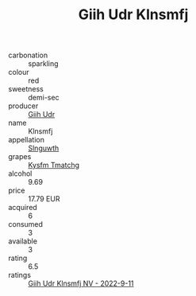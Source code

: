 :PROPERTIES:
:ID:                     dc9ce2e3-f29a-4732-9075-5373b0a99ea7
:END:
#+TITLE: Giih Udr Klnsmfj 

- carbonation :: sparkling
- colour :: red
- sweetness :: demi-sec
- producer :: [[id:38c8ce93-379c-4645-b249-23775ff51477][Giih Udr]]
- name :: Klnsmfj
- appellation :: [[id:99cdda33-6cc9-4d41-a115-eb6f7e029d06][Slnguwth]]
- grapes :: [[id:7a9e9341-93e3-4ed9-9ea8-38cd8b5793b3][Kysfm Tmatchg]]
- alcohol :: 9.69
- price :: 17.79 EUR
- acquired :: 6
- consumed :: 3
- available :: 3
- rating :: 6.5
- ratings :: [[id:471dd7de-5597-4b74-9075-68ba8eddac59][Giih Udr Klnsmfj NV - 2022-9-11]]


